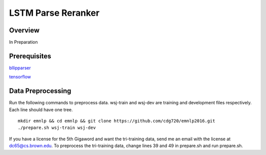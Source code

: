 LSTM Parse Reranker
----------------------
Overview
~~~~~~
In Preparation

Prerequisites
~~~~~~~~~~~~
`bllipparser <https://pypi.python.org/pypi/bllipparser/2016.9.11>`_

`tensorflow <https://www.tensorflow.org/versions/r0.11/get_started/os_setup.html#download-and-setup>`_

Data Preprocessing
~~~~~~~~~~~~~~~~~~~~~~~~
Run the following commands to preprocess data. wsj-train and wsj-dev are training and development files respectively. Each line should have one tree. ::
   
   mkdir emnlp && cd emnlp && git clone https://github.com/cdg720/emnlp2016.git
   ./prepare.sh wsj-train wsj-dev

If you have a license for the 5th Gigaword and want the tri-training data, send me an email with the license at dc65@cs.brown.edu. To preprocess the tri-training data, change lines 39 and 49 in prepare.sh and run prepare.sh.
   
